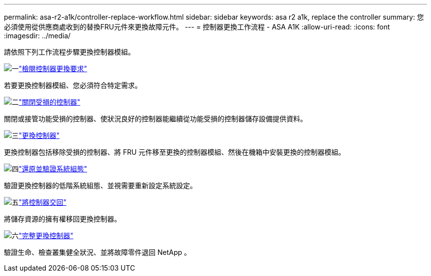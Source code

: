 ---
permalink: asa-r2-a1k/controller-replace-workflow.html 
sidebar: sidebar 
keywords: asa r2 a1k, replace the controller 
summary: 您必須使用從供應商處收到的替換FRU元件來更換故障元件。 
---
= 控制器更換工作流程 - ASA A1K
:allow-uri-read: 
:icons: font
:imagesdir: ../media/


[role="lead"]
請依照下列工作流程步驟更換控制器模組。

.image:https://raw.githubusercontent.com/NetAppDocs/common/main/media/number-1.png["一"]link:controller-replace-requirements.html["檢閱控制器更換要求"]
[role="quick-margin-para"]
若要更換控制器模組、您必須符合特定需求。

.image:https://raw.githubusercontent.com/NetAppDocs/common/main/media/number-2.png["二"]link:controller-replace-shutdown.html["關閉受損的控制器"]
[role="quick-margin-para"]
關閉或接管功能受損的控制器、使狀況良好的控制器能繼續從功能受損的控制器儲存設備提供資料。

.image:https://raw.githubusercontent.com/NetAppDocs/common/main/media/number-3.png["三"]link:controller-replace-move-hardware.html["更換控制器"]
[role="quick-margin-para"]
更換控制器包括移除受損的控制器、將 FRU 元件移至更換的控制器模組、然後在機箱中安裝更換的控制器模組。

.image:https://raw.githubusercontent.com/NetAppDocs/common/main/media/number-4.png["四"]link:controller-replace-system-config-restore-and-verify.html["還原並驗證系統組態"]
[role="quick-margin-para"]
驗證更換控制器的低階系統組態、並視需要重新設定系統設定。

.image:https://raw.githubusercontent.com/NetAppDocs/common/main/media/number-5.png["五"]link:controller-replace-recable-reassign-disks.html["將控制器交回"]
[role="quick-margin-para"]
將儲存資源的擁有權移回更換控制器。

.image:https://raw.githubusercontent.com/NetAppDocs/common/main/media/number-6.png["六"]link:controller-replace-restore-system-rma.html["完整更換控制器"]
[role="quick-margin-para"]
驗證生命、檢查叢集健全狀況、並將故障零件退回 NetApp 。
